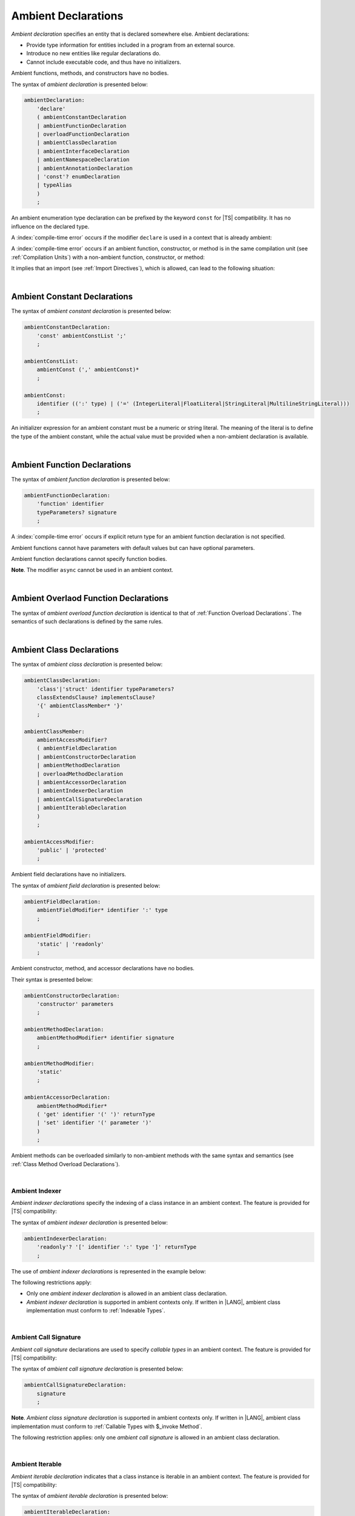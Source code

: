 ..
    Copyright (c) 2021-2025 Huawei Device Co., Ltd.
    Licensed under the Apache License, Version 2.0 (the "License");
    you may not use this file except in compliance with the License.
    You may obtain a copy of the License at
    http://www.apache.org/licenses/LICENSE-2.0
    Unless required by applicable law or agreed to in writing, software
    distributed under the License is distributed on an "AS IS" BASIS,
    WITHOUT WARRANTIES OR CONDITIONS OF ANY KIND, either express or implied.
    See the License for the specific language governing permissions and
    limitations under the License.

.. _Ambient Declarations:

Ambient Declarations
####################

.. meta:
    frontend_status: Done

*Ambient declaration* specifies an entity that is declared somewhere else.
Ambient declarations:

-  Provide type information for entities included in a program from an external
   source.
-  Introduce no new entities like regular declarations do.
-  Cannot include executable code, and thus have no initializers.

Ambient functions, methods, and constructors have no bodies.

.. index::
   ambient declaration
   declaration
   module
   entity
   executable code
   initializer
   initialization
   ambient function
   ambient method
   ambient constructor
   function
   method
   constructor

The syntax of *ambient declaration* is presented below:

.. code-block:: abnf

    ambientDeclaration:
        'declare'
        ( ambientConstantDeclaration
        | ambientFunctionDeclaration
        | overloadFunctionDeclaration
        | ambientClassDeclaration
        | ambientInterfaceDeclaration
        | ambientNamespaceDeclaration
        | ambientAnnotationDeclaration
        | 'const'? enumDeclaration
        | typeAlias
        )
        ;

An ambient enumeration type declaration can be prefixed by the keyword
``const`` for |TS| compatibility. It has no influence on the declared type.

A :index:`compile-time error` occurs if the modifier ``declare`` is used in a
context that is already ambient:

.. code-block:: typescript
   :linenos:

    declare namespace A{
        declare function foo(): void // compile-time error
    }

.. index::
   ambient declaration
   enumeration type
   context
   modifier declare
   declare
   prefix
   keyword const
   compatibility
   ambient

A :index:`compile-time error` occurs if an ambient function, constructor, or
method is in the same compilation unit (see :ref:`Compilation Units`) with
a non-ambient function, constructor, or method:

.. code-block:: typescript
   :linenos:

    // The same module
    declare function foo (): void
    function bar (): void { foo() }

It implies that an import (see :ref:`Import Directives`), which is allowed,
can lead to the following situation:

.. code-block:: typescript
   :linenos:

    // DeclarationModule
    declare function foo (): void

    // Module
    export declare function bar(): void

    // Program
    import {foo} from "DeclarationModule"  // OK
    import {bar} from "Module"             // OK
    foo()
    bar()

|

.. _Ambient Constant Declarations:

Ambient Constant Declarations
*****************************

.. meta:
    frontend_status: Done

The syntax of *ambient constant declaration* is presented below:

.. code-block:: abnf

    ambientConstantDeclaration:
        'const' ambientConstList ';'
        ;

    ambientConstList:
        ambientConst (',' ambientConst)*
        ;

    ambientConst:
        identifier ((':' type) | ('=' (IntegerLiteral|FloatLiteral|StringLiteral|MultilineStringLiteral)))
        ;

An initializer expression for an ambient constant must be a numeric or string
literal. The meaning of the literal is to define the type of the ambient
constant, while the actual value must be provided when a non-ambient declaration
is available.

.. index::
   ambient constant
   declaration
   type annotation
   initializer expression
   ambient constant
   non-ambient declaration
   string literal
   numeric literal

|

.. _Ambient Function Declarations:

Ambient Function Declarations
*****************************

.. meta:
    frontend_status: Done

The syntax of *ambient function declaration* is presented below:

.. code-block:: abnf

    ambientFunctionDeclaration:
        'function' identifier
        typeParameters? signature
        ;

A :index:`compile-time error` occurs if explicit return type for an ambient
function declaration is not specified.

.. index::
   ambient function declaration
   type annotation
   return type
   function
   function declaration

.. code-block:: typescript
   :linenos:

    declare function foo(x: number): void // ok
    declare function bar(x: number) // compile-time error

Ambient functions cannot have parameters with default values but can have
optional parameters.

Ambient function declarations cannot specify function bodies.

.. code-block:: typescript
   :linenos:

    declare function foo(x?: string): void // ok
    declare function bar(y: number = 1): void // compile-time error

**Note**. The modifier ``async`` cannot be used in an ambient context.

.. index::
   ambient function declaration
   ambient function
   value
   parameter
   default value
   modifier async
   async
   function body
   ambient context


|

.. _Ambient Overlaod Function Declarations:

Ambient Overlaod Function Declarations
**************************************

.. meta:
    frontend_status: None

The syntax of *ambient overload function declaration* is identical to that of
:ref:`Function Overload Declarations`. The semantics of such declarations is
defined by the same rules.


.. code-block:: typescript
   :linenos:

   // Top-level functions are overloaded
   declare function foo1(p: string): void
   declare function foo2(p: number): void
   declare overload foo {foo1, foo2}

   // Namespace functions are overloaded
   declare namespace N {
      function foo1(p: string): void
      function foo2(p: number): void
      overload foo {foo1, foo2}
   }

   // All calls are valid
   foo("a string")
   foo(5)
   N.foo("a string")
   N.foo(5)

|

.. _Ambient Class Declarations:

Ambient Class Declarations
**************************

.. meta:
    frontend_status: Done

The syntax of *ambient class declaration* is presented below:

.. code-block:: abnf

    ambientClassDeclaration:
        'class'|'struct' identifier typeParameters?
        classExtendsClause? implementsClause?
        '{' ambientClassMember* '}'
        ;

    ambientClassMember:
        ambientAccessModifier?
        ( ambientFieldDeclaration
        | ambientConstructorDeclaration
        | ambientMethodDeclaration
        | overloadMethodDeclaration
        | ambientAccessorDeclaration
        | ambientIndexerDeclaration
        | ambientCallSignatureDeclaration
        | ambientIterableDeclaration
        )
        ;

    ambientAccessModifier:
        'public' | 'protected'
        ;

Ambient field declarations have no initializers.

.. index::
   ambient field declaration
   initializer

The syntax of *ambient field declaration* is presented below:

.. code-block:: abnf

    ambientFieldDeclaration:
        ambientFieldModifier* identifier ':' type
        ;

    ambientFieldModifier:
        'static' | 'readonly'
        ;

Ambient constructor, method, and accessor declarations have no bodies.

Their syntax is presented below:

.. code-block:: abnf

    ambientConstructorDeclaration:
        'constructor' parameters
        ;

    ambientMethodDeclaration:
        ambientMethodModifier* identifier signature
        ;

    ambientMethodModifier:
        'static'
        ;

    ambientAccessorDeclaration:
        ambientMethodModifier*
        ( 'get' identifier '(' ')' returnType
        | 'set' identifier '(' parameter ')'
        )
        ;

Ambient methods can be overloaded similarly to non-ambient methods with the
same syntax and semantics (see :ref:`Class Method Overload Declarations`).

.. code-block:: typescript
   :linenos:


   // Class methods are overloaded
   declare class A {
      foo1(p: string): void
      foo2(p: number): void
      overload foo {foo1, foo2}
   }

   // All methods calls are valid
   function demo (a: A) {
      a.foo("a string")
      a.foo(5)
   }


.. index::
   constructor
   method
   accessor
   ambient accessor declaration

|

.. _Ambient Indexer:

Ambient Indexer
===============

.. meta:
    frontend_status: Done

*Ambient indexer declarations* specify the indexing of a class instance
in an ambient context. The feature is provided for |TS| compatibility:

The syntax of *ambient indexer declaration* is presented below:

.. code-block:: abnf

    ambientIndexerDeclaration:
        'readonly'? '[' identifier ':' type ']' returnType
        ;
.. index::
   ambient indexer declaration
   indexing
   class instance
   ambient context
   compatibility
   restriction
   ambient class declaration

The use of *ambient indexer declarations* is represented in the example below:

.. code-block:: typescript
   :linenos:

    declare class C {
        [index: number]: number
    }
    declare class D {
        [index: int]: C
    }
    declare class E {
        [index: string]: string
    }

The following restrictions apply:

- Only one *ambient indexer declaration* is allowed in an ambient class declaration.

- *Ambient indexer declaration* is supported in ambient contexts only.
  If written in |LANG|, ambient class implementation must conform to
  :ref:`Indexable Types`.

.. index::
   ambient indexer declaration
   ambient context
   ambient class
   implementation
   indexable type

|

.. _Ambient Call Signature:

Ambient Call Signature
======================

.. meta:
    frontend_status: Done

*Ambient call signature* declarations are used to specify *callable types*
in an ambient context. The feature is provided for |TS| compatibility:

The syntax of *ambient call signature declaration* is presented below:

.. code-block:: abnf

    ambientCallSignatureDeclaration:
        signature
        ;

.. code-block:: typescript
   :linenos:

    declare class C {
        (someArg: number): boolean
    }

**Note**. *Ambient class signature declaration* is supported in ambient contexts
only. If written in |LANG|, ambient class implementation must conform to
:ref:`Callable Types with $_invoke Method`.

The following restriction applies: only one *ambient call signature* is allowed
in an ambient class declaration.

.. index::
   ambient call signature declaration
   ambient call signature
   callable type
   ambient context
   compatibility
   restriction

|

.. _Ambient Iterable:

Ambient Iterable
================

.. meta:
    frontend_status: Done

*Ambient iterable declaration* indicates that a class instance is iterable
in an ambient context. The feature is provided for |TS| compatibility:

The syntax of *ambient iterable declaration* is presented below:

.. code-block:: abnf

    ambientIterableDeclaration:
        '[Symbol.iterator]' '(' ')' returnType
        ;


The following restrictions apply:

- *returnType* must be a type that implements ``Iterator`` interface defined
  in :ref:`Standard Library`.
- Only one *ambient iterable declaration* is allowed in an ambient class
  declaration.

.. code-block:: typescript
   :linenos:

    declare class C {
        [Symbol.iterator]: CIterator
    }

**Note**. *Ambient iterable declaration* is supported in ambient contexts only.
If written in |LANG|, ambient class implementation must conform to
:ref:`Iterable Types`.

.. index::
   ambient iterable declaration
   class instance
   iterable class instance
   ambient context
   compatibility
   return type
   implementation
   interface

|

.. _Ambient Interface Declarations:

Ambient Interface Declarations
******************************

.. meta:
    frontend_status: Done

The syntax of *ambient interface declaration* is presented below:

.. code-block:: abnf

    ambientInterfaceDeclaration:
        'interface' identifier typeParameters?
        interfaceExtendsClause?
        '{' ambientInterfaceMember* '}'
        ;

    ambientInterfaceMember
        : interfaceProperty
        | ambientInterfaceMethodDeclaration
        | ambientIndexerDeclaration
        | ambientIterableDeclaration
        ;

    ambientInterfaceMethodDeclaration:
        'default'? identifier signature
        ;

*Ambient interface* can contain additional members in the same manner as
an ambient class (see :ref:`Ambient Indexer`, and :ref:`Ambient Iterable`).


If an interface method declaration is marked with the keyword ``default``, then
a non-ambient interface must contain the default implementation for the method
as follows:

.. code-block:: typescript
   :linenos:

    declare interface I1 {
        default foo (): void // method foo will have the default implementation
    }
    class C1 implements I1 {} // Class C1 is valid as foo() has the default implemenation

    interface I1 {
        // If such interface is used as I1 it will be runtime error as there is
        // no default implementation for foo()
        foo (): void 
    }

    declare interface I2 {
        foo (): void // method foo has no default implementation
    }
    class C2 implements I2 {} // Class C2 is invalid as foo() has no implemenation
    class C3 implements I2 { foo() {} } // Class C3 is valid as foo() has implemenation



.. index::
   ambient interface
   ambient interface declaration
   ambient class
   default method implementation

|

.. _Ambient Namespace Declarations:

Ambient Namespace Declarations
******************************

.. meta:
    frontend_status: Done

Namespaces are used to logically group multiple entities. |LANG| supports
*ambient namespaces* for better |TS| compatibility. |TS| often uses ambient
namespaces to specify the platform API or a third-party library API.

The syntax of *ambient namespace declaration* is presented below:

.. code-block:: abnf

    ambientNamespaceDeclaration:
        'namespace' identifier '{' ambientNamespaceElement* '}'
        ;

    ambientNamespaceElement:
        ambientNamespaceElementDeclaration | exportDirective
    ;

    ambientNamespaceElementDeclaration:
        'export'?
        ( ambientConstantDeclaration
        | ambientFunctionDeclaration
        | ambientClassDeclaration
        | ambientInterfaceDeclaration
        | ambientNamespaceDeclaration
        | 'const'? enumDeclaration
        | typeAlias
        )
        ;

An *enumeration type declaration* can be prefixed with the keyword ``const``
for |TS| compatibility. The prefix has no influence on the declared type.
Only exported entities can be accessed outside a namespace.

Namespaces can be nested:

.. code-block:: typescript
   :linenos:

    declare namespace A {
        export namespace B {
            export function foo(): void;
        }
    }

A namespace is not an object but merely a scope for entities that can be
accessed by using qualified names only.

.. index::
   namespace
   ambient namespace
   entity
   compatibility
   platform API
   third-party library API
   ambient iterable declaration
   qualified name
   access
   keyword const
   enumeration type declaration
   prefix
   declared type

If an ambient namespace is imported from a declaration module, then all
ambient namespace declarations are accessible (see :ref:`Accessible`) across
all declarations and top-level statements of the current module.

.. code-block:: typescript
   :linenos:

    // File1.d.ets
    export declare namespace A { // namespace itself must be exported
        function foo(): void
        type X = Array<number>
    }

    // File2.ets
    import {A} from 'File1.d.ets'

    A.foo() // Valid function call, as 'foo' is accessible for top-level statements
    function foo () {
        A.foo() // Valid function call, as 'foo' is accessible here as well
    }
    class C {
        method () {
            A.foo() // Valid function call, as 'foo' is accessible here too
            let x: A.X = [] // Type A.X can be used
        }
    }

.. index::
   ambient namespace
   ambient namespace declaration
   declaration module
   accessible declaration
   access
   accessibility
   top-level statement
   module

|

.. _Implementing Ambient Namespace Declaration:

Implementing Ambient Namespace Declaration
==========================================

.. meta:
    frontend_status: Done

If an *ambient namespace* is implemented in |LANG|, a namespace with the
same name must be declared (see :ref:`Namespace Declarations`) as the
top-level declaration of a compilation unit. All namespace names of a nested
namespace (i.e. a namespace embedded into another namespace) must be the same
as in ambient context.

A compilation unit that implements a namespace is the unit for which the
declaration module is built (see :ref:`Declaration Modules`).

.. index::
   ambient namespace declaration
   ambient namespace
   entity
   implementation
   namespace declaration
   declaration
   top-level declaration
   compilation unit
   ambient context
   nested namespace
   declaration module

.. raw:: pdf

   PageBreak
